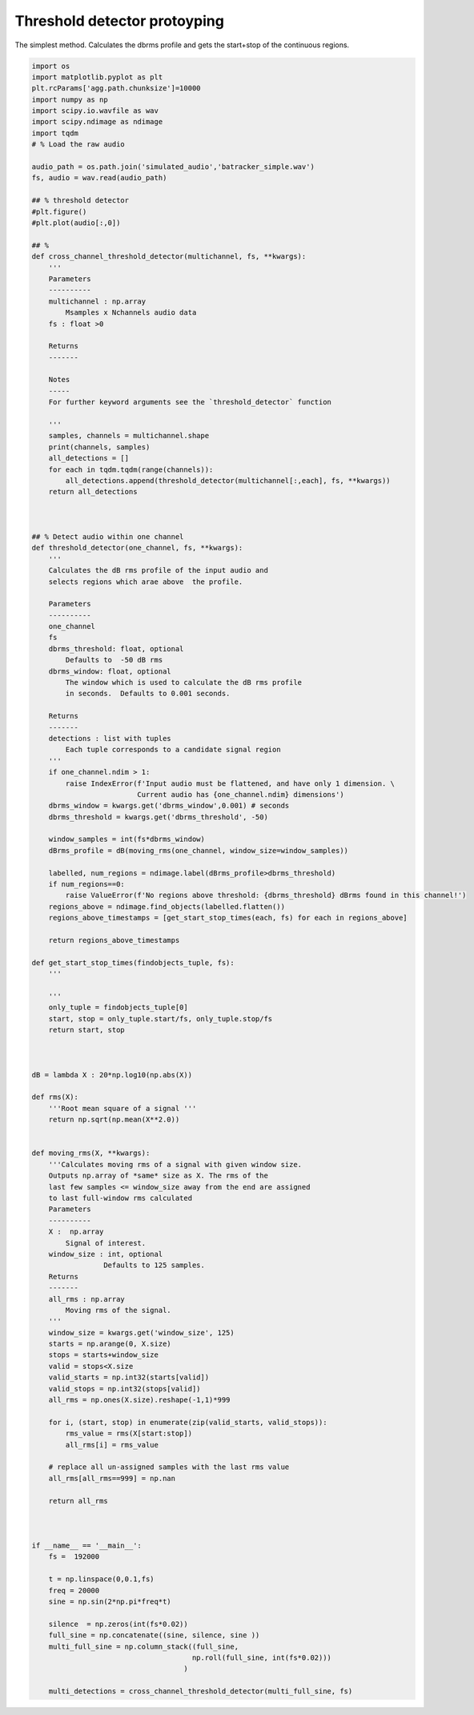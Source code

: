 .. only:: html

    .. note::
        :class: sphx-glr-download-link-note

        Click :ref:`here <sphx_glr_download_prototyping_threshold_detector_prototyping.py>`     to download the full example code
    .. rst-class:: sphx-glr-example-title

    .. _sphx_glr_prototyping_threshold_detector_prototyping.py:


Threshold detector protoyping
=============================
The simplest method. Calculates the dbrms profile and gets the start+stop of the
continuous regions.


.. code-block:: default


    import os
    import matplotlib.pyplot as plt
    plt.rcParams['agg.path.chunksize']=10000
    import numpy as np
    import scipy.io.wavfile as wav
    import scipy.ndimage as ndimage
    import tqdm
    # % Load the raw audio 

    audio_path = os.path.join('simulated_audio','batracker_simple.wav')
    fs, audio = wav.read(audio_path)

    ## % threshold detector
    #plt.figure()
    #plt.plot(audio[:,0])

    ## % 
    def cross_channel_threshold_detector(multichannel, fs, **kwargs):
        '''
        Parameters
        ----------
        multichannel : np.array
            Msamples x Nchannels audio data
        fs : float >0
    
        Returns
        -------
    
        Notes
        -----
        For further keyword arguments see the `threshold_detector` function
    
        '''
        samples, channels = multichannel.shape
        print(channels, samples)
        all_detections = []
        for each in tqdm.tqdm(range(channels)):
            all_detections.append(threshold_detector(multichannel[:,each], fs, **kwargs))
        return all_detections
        


    ## % Detect audio within one channel 
    def threshold_detector(one_channel, fs, **kwargs):
        '''
        Calculates the dB rms profile of the input audio and 
        selects regions which arae above  the profile. 
    
        Parameters
        ----------
        one_channel
        fs
        dbrms_threshold: float, optional
            Defaults to  -50 dB rms
        dbrms_window: float, optional
            The window which is used to calculate the dB rms profile
            in seconds.  Defaults to 0.001 seconds.
    
        Returns
        -------
        detections : list with tuples
            Each tuple corresponds to a candidate signal region
        '''
        if one_channel.ndim > 1:
            raise IndexError(f'Input audio must be flattened, and have only 1 dimension. \
                             Current audio has {one_channel.ndim} dimensions')
        dbrms_window = kwargs.get('dbrms_window',0.001) # seconds
        dbrms_threshold = kwargs.get('dbrms_threshold', -50)
    
        window_samples = int(fs*dbrms_window)
        dBrms_profile = dB(moving_rms(one_channel, window_size=window_samples))
    
        labelled, num_regions = ndimage.label(dBrms_profile>dbrms_threshold)
        if num_regions==0:
            raise ValueError(f'No regions above threshold: {dbrms_threshold} dBrms found in this channel!')
        regions_above = ndimage.find_objects(labelled.flatten())
        regions_above_timestamps = [get_start_stop_times(each, fs) for each in regions_above]
    
        return regions_above_timestamps
    
    def get_start_stop_times(findobjects_tuple, fs):
        '''
    
        '''
        only_tuple = findobjects_tuple[0]
        start, stop = only_tuple.start/fs, only_tuple.stop/fs
        return start, stop



    dB = lambda X : 20*np.log10(np.abs(X))

    def rms(X):
        '''Root mean square of a signal '''
        return np.sqrt(np.mean(X**2.0))


    def moving_rms(X, **kwargs):
        '''Calculates moving rms of a signal with given window size. 
        Outputs np.array of *same* size as X. The rms of the 
        last few samples <= window_size away from the end are assigned
        to last full-window rms calculated
        Parameters
        ----------
        X :  np.array
            Signal of interest. 
        window_size : int, optional
                     Defaults to 125 samples. 
        Returns
        -------
        all_rms : np.array
            Moving rms of the signal. 
        '''
        window_size = kwargs.get('window_size', 125)
        starts = np.arange(0, X.size)
        stops = starts+window_size
        valid = stops<X.size
        valid_starts = np.int32(starts[valid])
        valid_stops = np.int32(stops[valid])
        all_rms = np.ones(X.size).reshape(-1,1)*999

        for i, (start, stop) in enumerate(zip(valid_starts, valid_stops)):
            rms_value = rms(X[start:stop])
            all_rms[i] = rms_value
    
        # replace all un-assigned samples with the last rms value
        all_rms[all_rms==999] = np.nan

        return all_rms


  
    if __name__ == '__main__':
        fs =  192000
    
        t = np.linspace(0,0.1,fs)
        freq = 20000
        sine = np.sin(2*np.pi*freq*t)
    
        silence  = np.zeros(int(fs*0.02))
        full_sine = np.concatenate((sine, silence, sine ))
        multi_full_sine = np.column_stack((full_sine,
                                          np.roll(full_sine, int(fs*0.02)))
                                        )
    
        multi_detections = cross_channel_threshold_detector(multi_full_sine, fs)
    
    
    
    
    
    
    
    
    

.. rst-class:: sphx-glr-timing

   **Total running time of the script:** ( 0 minutes  0.000 seconds)


.. _sphx_glr_download_prototyping_threshold_detector_prototyping.py:


.. only :: html

 .. container:: sphx-glr-footer
    :class: sphx-glr-footer-example



  .. container:: sphx-glr-download sphx-glr-download-python

     :download:`Download Python source code: threshold_detector_prototyping.py <threshold_detector_prototyping.py>`



  .. container:: sphx-glr-download sphx-glr-download-jupyter

     :download:`Download Jupyter notebook: threshold_detector_prototyping.ipynb <threshold_detector_prototyping.ipynb>`


.. only:: html

 .. rst-class:: sphx-glr-signature

    `Gallery generated by Sphinx-Gallery <https://sphinx-gallery.github.io>`_
